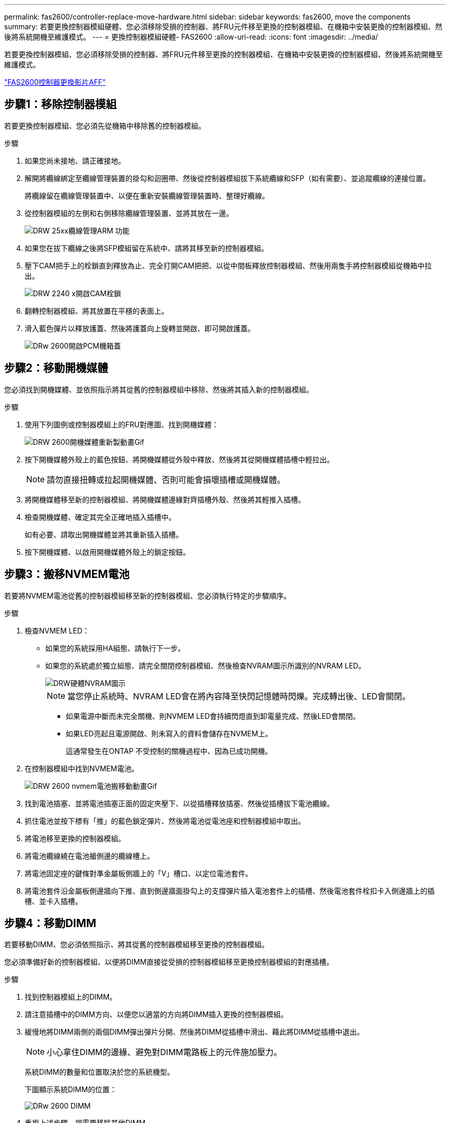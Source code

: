 ---
permalink: fas2600/controller-replace-move-hardware.html 
sidebar: sidebar 
keywords: fas2600, move the components 
summary: 若要更換控制器模組硬體、您必須移除受損的控制器、將FRU元件移至更換的控制器模組、在機箱中安裝更換的控制器模組、然後將系統開機至維護模式。 
---
= 更換控制器模組硬體- FAS2600
:allow-uri-read: 
:icons: font
:imagesdir: ../media/


[role="lead"]
若要更換控制器模組、您必須移除受損的控制器、將FRU元件移至更換的控制器模組、在機箱中安裝更換的控制器模組、然後將系統開機至維護模式。

link:https://youtu.be/fF7G5uLxtPw["FAS2600控制器更換影片AFF"]



== 步驟1：移除控制器模組

若要更換控制器模組、您必須先從機箱中移除舊的控制器模組。

.步驟
. 如果您尚未接地、請正確接地。
. 解開將纜線綁定至纜線管理裝置的掛勾和迴圈帶、然後從控制器模組拔下系統纜線和SFP（如有需要）、並追蹤纜線的連接位置。
+
將纜線留在纜線管理裝置中、以便在重新安裝纜線管理裝置時、整理好纜線。

. 從控制器模組的左側和右側移除纜線管理裝置、並將其放在一邊。
+
image::../media/drw_25xx_cable_management_arm.png[DRW 25xx纜線管理ARM 功能]

. 如果您在拔下纜線之後將SFP模組留在系統中、請將其移至新的控制器模組。
. 壓下CAM把手上的栓鎖直到釋放為止、完全打開CAM把把、以從中間板釋放控制器模組、然後用兩隻手將控制器模組從機箱中拉出。
+
image::../media/drw_2240_x_opening_cam_latch.png[DRW 2240 x開啟CAM栓鎖]

. 翻轉控制器模組、將其放置在平穩的表面上。
. 滑入藍色彈片以釋放護蓋、然後將護蓋向上旋轉並開啟、即可開啟護蓋。
+
image::../media/drw_2600_opening_pcm_cover.png[DRw 2600開啟PCM機箱蓋]





== 步驟2：移動開機媒體

您必須找到開機媒體、並依照指示將其從舊的控制器模組中移除、然後將其插入新的控制器模組。

.步驟
. 使用下列圖例或控制器模組上的FRU對應圖、找到開機媒體：
+
image::../media/drw_2600_boot_media_repl_animated_gif.png[DRW 2600開機媒體重新製動畫Gif]

. 按下開機媒體外殼上的藍色按鈕、將開機媒體從外殼中釋放、然後將其從開機媒體插槽中輕拉出。
+

NOTE: 請勿直接扭轉或拉起開機媒體、否則可能會損壞插槽或開機媒體。

. 將開機媒體移至新的控制器模組、將開機媒體邊緣對齊插槽外殼、然後將其輕推入插槽。
. 檢查開機媒體、確定其完全正確地插入插槽中。
+
如有必要、請取出開機媒體並將其重新插入插槽。

. 按下開機媒體、以啟用開機媒體外殼上的鎖定按鈕。




== 步驟3：搬移NVMEM電池

若要將NVMEM電池從舊的控制器模組移至新的控制器模組、您必須執行特定的步驟順序。

.步驟
. 檢查NVMEM LED：
+
** 如果您的系統採用HA組態、請執行下一步。
** 如果您的系統處於獨立組態、請完全關閉控制器模組、然後檢查NVRAM圖示所識別的NVRAM LED。
+
image::../media/drw_hw_nvram_icon.png[DRW硬體NVRAM圖示]

+

NOTE: 當您停止系統時、NVRAM LED會在將內容降至快閃記憶體時閃爍。完成轉出後、LED會關閉。

+
*** 如果電源中斷而未完全關機、則NVMEM LED會持續閃燈直到卸電量完成、然後LED會關閉。
*** 如果LED亮起且電源開啟、則未寫入的資料會儲存在NVMEM上。
+
這通常發生在ONTAP 不受控制的關機過程中、因為已成功開機。





. 在控制器模組中找到NVMEM電池。
+
image::../media/drw_2600_nvmem_battery_move_animated_gif.png[DRW 2600 nvmem電池搬移動動畫Gif]

. 找到電池插塞、並將電池插塞正面的固定夾壓下、以從插槽釋放插塞、然後從插槽拔下電池纜線。
. 抓住電池並按下標有「推」的藍色鎖定彈片、然後將電池從電池座和控制器模組中取出。
. 將電池移至更換的控制器模組。
. 將電池纜線繞在電池艙側邊的纜線槽上。
. 將電池固定座的鍵條對準金屬板側牆上的「V」槽口、以定位電池套件。
. 將電池套件沿金屬板側邊牆向下推、直到側邊牆面掛勾上的支撐彈片插入電池套件上的插槽、然後電池套件栓扣卡入側邊牆上的插槽、並卡入插槽。




== 步驟4：移動DIMM

若要移動DIMM、您必須依照指示、將其從舊的控制器模組移至更換的控制器模組。

您必須準備好新的控制器模組、以便將DIMM直接從受損的控制器模組移至更換控制器模組的對應插槽。

.步驟
. 找到控制器模組上的DIMM。
. 請注意插槽中的DIMM方向、以便您以適當的方向將DIMM插入更換的控制器模組。
. 緩慢地將DIMM兩側的兩個DIMM彈出彈片分開、然後將DIMM從插槽中滑出、藉此將DIMM從插槽中退出。
+

NOTE: 小心拿住DIMM的邊緣、避免對DIMM電路板上的元件施加壓力。

+
系統DIMM的數量和位置取決於您的系統機型。

+
下圖顯示系統DIMM的位置：

+
image::../media/drw_2600_dimms.png[DRw 2600 DIMM]

. 重複上述步驟、視需要移除其他DIMM。
. 確認NVMEM電池未插入新的控制器模組。
. 找到要安裝DIMM的插槽。
. 確定連接器上的DIMM彈出彈片處於開啟位置、然後將DIMM正面插入插槽。
+
DIMM可緊密插入插槽、但應該很容易就能裝入。如果沒有、請重新將DIMM與插槽對齊、然後重新插入。

+

NOTE: 目視檢查DIMM、確認其對齊並完全插入插槽。

. 對其餘的DIMM重複這些步驟。
. 找到NVMEM電池插頭插槽、然後擠壓電池纜線插頭正面的固定夾、將其插入插槽。
+
請確定插頭鎖定在控制器模組上。





== 步驟5：移動快取模組

若要移動控制器標籤上稱為「M.2 PCIe卡」的快取模組、請找出舊控制器並將其移至更換控制器、然後依照特定的步驟順序進行。

您必須準備好新的控制器模組、才能將快取模組從舊的控制器模組直接移到新的模組中的對應插槽。儲存系統中的所有其他元件都必須正常運作；否則、您必須聯絡技術支援部門。

.步驟
. 找到控制器模組後端的快取模組、然後將其移除。
+
.. 按下釋放卡舌。
.. 移除散熱片。


+
image::../media/drw_2600_fcache.png[DRw 2600快取]

. 將快取模組從外殼中直接拉出。
. 將快取模組移至新的控制器模組、然後將快取模組的邊緣與插槽外殼對齊、然後將其輕推入插槽。
. 驗證快取模組是否已完全正確插入插槽。
+
如有必要、請移除快取模組並將其重新插回插槽。

. 重新拔插並向下推散熱片、以啟用快取模組外殼上的鎖定按鈕。
. 視需要關閉控制器模組護蓋。




== 步驟6：安裝控制器

將舊控制器模組的元件安裝到新的控制器模組之後、您必須將新的控制器模組安裝到系統機箱中、然後啟動作業系統。

對於同一機箱中有兩個控制器模組的HA配對、安裝控制器模組的順序特別重要、因為當您將控制器模組完全裝入機箱時、它會嘗試重新開機。


NOTE: 系統可能會在開機時更新系統韌體。請勿中止此程序。此程序要求您中斷開機程序、這通常可在系統提示之後隨時進行。不過、如果系統在開機時更新系統韌體、則必須等到更新完成後、才能中斷開機程序。

.步驟
. 如果您尚未接地、請正確接地。
. 如果您尚未更換控制器模組的護蓋、請將其裝回。
. 將控制器模組的一端與機箱的開口對齊、然後將控制器模組輕推至系統的一半。
+

NOTE: 在指示之前、請勿將控制器模組完全插入機箱。

. 僅連接管理連接埠和主控台連接埠、以便存取系統以執行下列各節中的工作。
+

NOTE: 您將在本程序稍後將其餘纜線連接至控制器模組。

. 完成控制器模組的重新安裝：
+
[cols="1,2"]
|===
| 如果您的系統處於... | 然後執行下列步驟... 


 a| 
HA配對
 a| 
控制器模組一旦完全插入機箱、就會開始開機。準備好中斷開機程序。

.. 將CAM握把置於開啟位置時、將控制器模組穩固推入、直到它與中間背板接觸並完全就位、然後將CAM握把關閉至鎖定位置。
+

NOTE: 將控制器模組滑入機箱時、請勿過度施力、以免損壞連接器。

+
控制器一旦安裝在機箱中、就會開始開機。

.. 如果您尚未重新安裝纜線管理裝置、請重新安裝。
.. 使用掛勾和迴圈固定帶將纜線綁定至纜線管理裝置。
.. 當您看到「Press Ctrl-C for Boot Menu」（按Ctrl-C進入開機功能表）訊息時、請按「Ctrl-C」中斷開機程序。
+

NOTE: 如果您錯過提示、且控制器模組開機ONTAP 至畫面、請輸入「halt」、然後在載入程式提示字元輸入「boot_ONTAP」、並在出現提示時按「Ctrl-C」、然後開機至維護模式。

.. 從顯示的功能表中選取要開機至維護模式的選項。




 a| 
獨立組態
 a| 
.. 將CAM握把置於開啟位置時、將控制器模組穩固推入、直到它與中間背板接觸並完全就位、然後將CAM握把關閉至鎖定位置。
+

NOTE: 將控制器模組滑入機箱時、請勿過度施力、以免損壞連接器。

.. 如果您尚未重新安裝纜線管理裝置、請重新安裝。
.. 使用掛勾和迴圈固定帶將纜線綁定至纜線管理裝置。
.. 重新連接電源供應器和電源的電源線、開啟電源以啟動開機程序、然後在看到「Press Ctrl-C for Boot Menu（按Ctrl-C啟動選單）」訊息後按「Ctrl-C」。
+

NOTE: 如果您錯過提示、且控制器模組開機ONTAP 至畫面、請輸入「halt」、然後在載入程式提示字元輸入「boot_ONTAP」、並在出現提示時按「Ctrl-C」、然後開機至維護模式。

.. 從開機功能表中、選取維護模式選項。


|===
+
*重要事項：*在開機過程中、您可能會看到下列提示：

+
** 系統ID不相符的提示警告、並要求覆寫系統ID。
** 提示警告：在HA組態中進入維護模式時、您必須確保健全的控制器保持停機狀態。您可以安全地回應這些提示。



